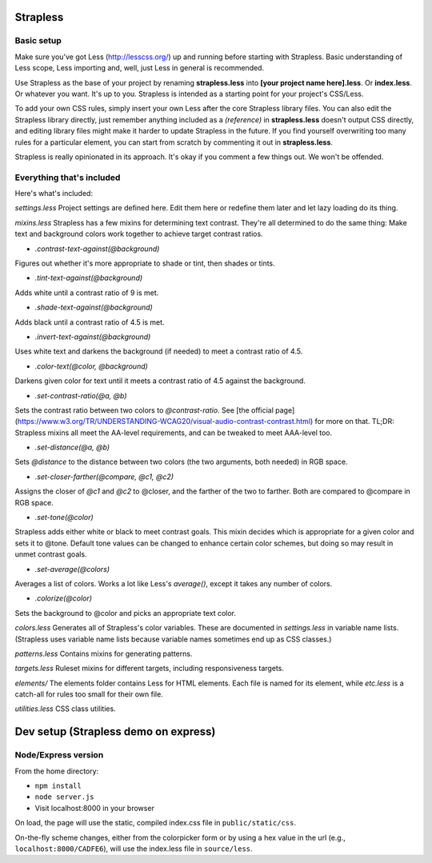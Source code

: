 Strapless
=========

Basic setup
---------

Make sure you've got Less (http://lesscss.org/) up and running before starting with Strapless. Basic understanding of Less scope, Less importing and, well, just Less in general is recommended.

Use Strapless as the base of your project by renaming **strapless.less** into **[your project name here].less**. Or **index.less**. Or whatever you want. It's up to you. Strapless is intended as a starting point for your project's CSS/Less.

To add your own CSS rules, simply insert your own Less after the core Strapless library files. You can also edit the Strapless library directly, just remember anything included as a *(reference)* in **strapless.less** doesn't output CSS directly, and editing library files might make it harder to update Strapless in the future. If you find yourself overwriting too many rules for a particular element, you can start from scratch by commenting it out in **strapless.less**.

Strapless is really opinionated in its approach. It's okay if you comment a few things out. We won't be offended.

Everything that's included
---------

Here's what's included:

`settings.less`
Project settings are defined here. Edit them here or redefine them later and let lazy loading do its thing.

`mixins.less`
Strapless has a few mixins for determining text contrast. They're all determined to do the same thing: Make text and background colors work together to achieve target contrast ratios.

- `.contrast-text-against(@background)`
Figures out whether it's more appropriate to shade or tint, then shades or tints.

- `.tint-text-against(@background)`
Adds white until a contrast ratio of 9 is met.

- `.shade-text-against(@background)`
Adds black until a contrast ratio of 4.5 is met.

- `.invert-text-against(@background)`
Uses white text and darkens the background (if needed) to meet a contrast ratio of 4.5.

- `.color-text(@color, @background)`
Darkens given color for text until it meets a contrast ratio of 4.5 against the background.

- `.set-contrast-ratio(@a, @b)`
Sets the contrast ratio between two colors to `@contrast-ratio`. See [the official page](https://www.w3.org/TR/UNDERSTANDING-WCAG20/visual-audio-contrast-contrast.html) for more on that. TL;DR: Strapless mixins all meet the AA-level requirements, and can be tweaked to meet AAA-level too.

- `.set-distance(@a, @b)`
Sets `@distance` to the distance between two colors (the two arguments, both needed) in RGB space.

- `.set-closer-farther(@compare, @c1, @c2)`
Assigns the closer of `@c1` and `@c2` to @closer, and the farther of the two to farther. Both are compared to @compare in RGB space.

- `.set-tone(@color)`
Strapless adds either white or black to meet contrast goals. This mixin decides which is appropriate for a given color and sets it to @tone. Default tone values can be changed to enhance certain color schemes, but doing so may result in unmet contrast goals.

- `.set-average(@colors)`
Averages a list of colors. Works a lot like Less's `average()`, except it takes any number of colors.

- `.colorize(@color)`
Sets the background to @color and picks an appropriate text color.

`colors.less`
Generates all of Strapless's color variables. These are documented in `settings.less` in variable name lists. (Strapless uses variable name lists because variable names sometimes end up as CSS classes.)

`patterns.less`
Contains mixins for generating patterns.

`targets.less`
Ruleset mixins for different targets, including responsiveness targets.

`elements/`
The elements folder contains Less for HTML elements. Each file is named for its element, while `etc.less` is a catch-all for rules too small for their own file.

`utilities.less`
CSS class utilities.

Dev setup (Strapless demo on express)
=========

Node/Express version
---------

From the home directory:

- ``npm install``
- ``node server.js``
- Visit localhost:8000 in your browser

On load, the page will use the static, compiled index.css file in ``public/static/css``. 

On-the-fly scheme changes, either from the colorpicker form or by using a hex value in the url (e.g., ``localhost:8000/CADFE6``), will use the index.less file in ``source/less``. 